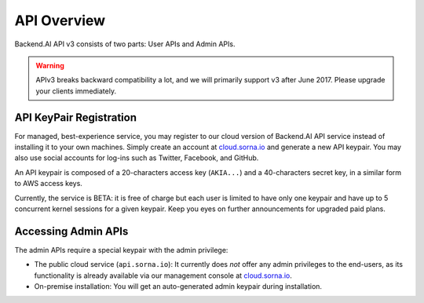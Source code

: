API Overview
============

Backend.AI API v3 consists of two parts: User APIs and Admin APIs.

.. warning::

   APIv3 breaks backward compatibility a lot, and we will primarily support v3 after June 2017.
   Please upgrade your clients immediately.

API KeyPair Registration
------------------------

For managed, best-experience service, you may register to our cloud version of Backend.AI API service instead of installing it to your own machines.
Simply create an account at `cloud.sorna.io <https://cloud.sorna.io>`_ and generate a new API keypair.
You may also use social accounts for log-ins such as Twitter, Facebook, and GitHub.

An API keypair is composed of a 20-characters access key (``AKIA...``) and a 40-characters secret key, in a similar form to AWS access keys.

Currently, the service is BETA: it is free of charge but each user is limited to have only one keypair and have up to 5 concurrent kernel sessions for a given keypair.
Keep you eyes on further announcements for upgraded paid plans.

Accessing Admin APIs
--------------------

The admin APIs require a special keypair with the admin privilege:

* The public cloud service (``api.sorna.io``): It currently does *not* offer any admin privileges to the end-users, as its functionality is already available via our management console at `cloud.sorna.io <https://cloud.sorna.io>`_.
* On-premise installation: You will get an auto-generated admin keypair during installation.
